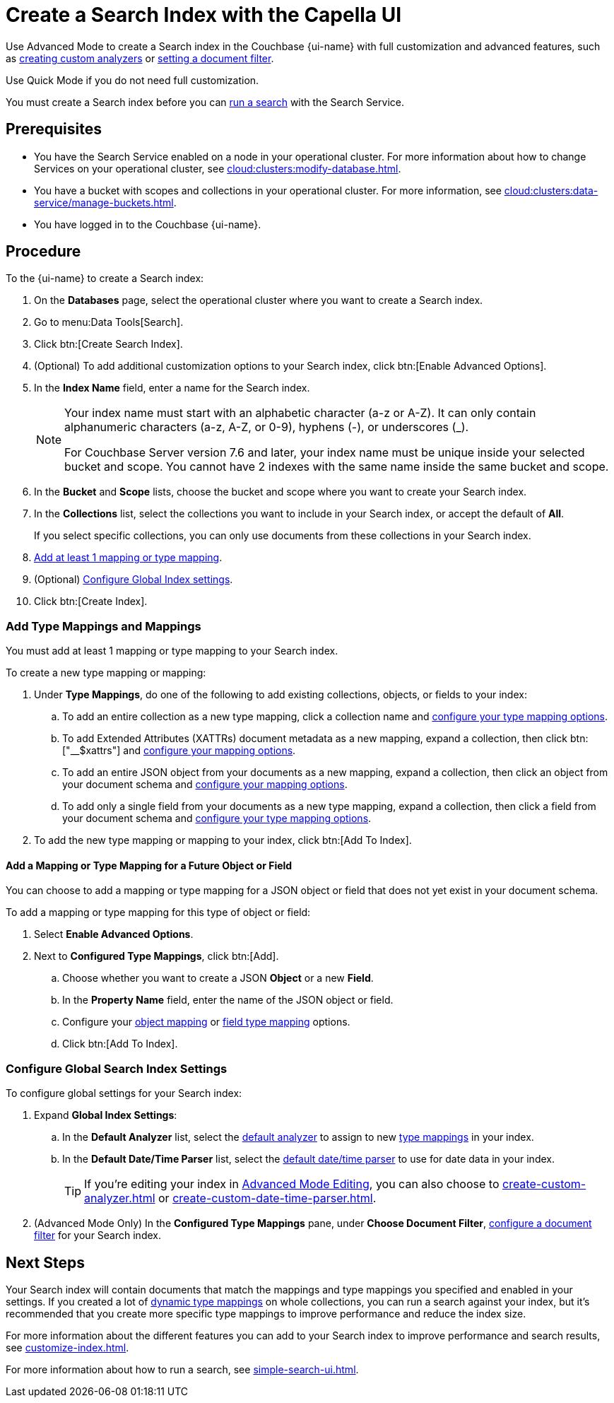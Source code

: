 = Create a Search Index with the Capella UI
:page-topic-type: guide
:page-ui-name: {ui-name}
:page-product-name: {product-name}
:page-aliases: create-quick-index.adoc, create-type-mapping.adoc, create-xattrs-mapping.adoc, create-child-field.adoc, create-child-mapping.adoc, set-advanced-settings.adoc
:description: 

[abstract]
{description}

Use Advanced Mode to create a Search index in the Couchbase {page-ui-name} with full customization and advanced features, such as xref:create-custom-analyzer.adoc[creating custom analyzers] or xref:set-type-identifier.adoc[setting a document filter].

Use Quick Mode if you do not need full customization. 

You must create a Search index before you can xref:simple-search-ui.adoc[run a search] with the Search Service.

== Prerequisites

* You have the Search Service enabled on a node in your operational cluster.
For more information about how to change Services on your operational cluster, see xref:cloud:clusters:modify-database.adoc[].

* You have a bucket with scopes and collections in your operational cluster. 
For more information, see xref:cloud:clusters:data-service/manage-buckets.adoc[].

* You have logged in to the Couchbase {page-ui-name}.

== Procedure 

To the {page-ui-name} to create a Search index:

. On the *Databases* page, select the operational cluster where you want to create a Search index. 
. Go to menu:Data Tools[Search].
. Click btn:[Create Search Index].
. (Optional) To add additional customization options to your Search index, click btn:[Enable Advanced Options].
. In the *Index Name* field, enter a name for the Search index. 
+
[NOTE]
====
Your index name must start with an alphabetic character (a-z or A-Z). It can only contain alphanumeric characters (a-z, A-Z, or 0-9), hyphens (-), or underscores (_).

For Couchbase Server version 7.6 and later, your index name must be unique inside your selected bucket and scope.
You cannot have 2 indexes with the same name inside the same bucket and scope.
====
 
. In the *Bucket* and *Scope* lists, choose the bucket and scope where you want to create your Search index.
. In the *Collections* list, select the collections you want to include in your Search index, or accept the default of *All*.
+
If you select specific collections, you can only use documents from these collections in your Search index.
. <<add-mapping,Add at least 1 mapping or type mapping>>.
. (Optional) <<configure-settings,Configure Global Index settings>>.
. Click btn:[Create Index].

[#add-mapping]
=== Add Type Mappings and Mappings

You must add at least 1 mapping or type mapping to your Search index. 

To create a new type mapping or mapping: 

. Under *Type Mappings*, do one of the following to add existing collections, objects, or fields to your index: 
.. To add an entire collection as a new type mapping, click a collection name and xref:type-mapping-options.adoc#collection[configure your type mapping options].
.. To add Extended Attributes (XATTRs) document metadata as a new mapping, expand a collection, then click btn:["__$xattrs"] and xref:type-mapping-options.adoc#xattrs[configure your mapping options].
.. To add an entire JSON object from your documents as a new mapping, expand a collection, then click an object from your document schema and xref:type-mapping-options.adoc#object[configure your mapping options].
.. To add only a single field from your documents as a new type mapping, expand a collection, then click a field from your document schema and xref:type-mapping-options.adoc#field[configure your type mapping options].
. To add the new type mapping or mapping to your index, click btn:[Add To Index].

==== Add a Mapping or Type Mapping for a Future Object or Field 

You can choose to add a mapping or type mapping for a JSON object or field that does not yet exist in your document schema. 

To add a mapping or type mapping for this type of object or field: 

. Select *Enable Advanced Options*. 
. Next to *Configured Type Mappings*, click btn:[Add].
.. Choose whether you want to create a JSON *Object* or a new *Field*.
.. In the *Property Name* field, enter the name of the JSON object or field.
.. Configure your xref:type-mapping-options.adoc#object[object mapping] or xref:type-mapping-options.adoc#field[field type mapping] options. 
.. Click btn:[Add To Index].

[#configure-settings]
=== Configure Global Search Index Settings 

To configure global settings for your Search index: 

. Expand *Global Index Settings*:
.. [[default-analyzer]]In the *Default Analyzer* list, select the xref:customize-index.adoc#analyzers[default analyzer] to assign to new xref:customize-index.adoc#type-mappings[type mappings] in your index. 
.. [[date-time]]In the *Default Date/Time Parser* list, select the xref:customize-index.adoc#date-time[default date/time parser] to use for date data in your index. 
+
TIP: If you're editing your index in xref:create-search-indexes.adoc#advanced-mode[Advanced Mode Editing], you can also choose to xref:create-custom-analyzer.adoc[] or xref:create-custom-date-time-parser.adoc[]. 
. (Advanced Mode Only) In the *Configured Type Mappings* pane, under *Choose Document Filter*, xref:set-type-identifier.adoc[configure a document filter] for your Search index. 

== Next Steps 

Your Search index will contain documents that match the mappings and type mappings you specified and enabled in your settings. 
If you created a lot of xref:customize-index.adoc#dynamic[dynamic type mappings] on whole collections, you can run a search against your index, but it's recommended that you create more specific type mappings to improve performance and reduce the index size. 
 
For more information about the different features you can add to your Search index to improve performance and search results, see xref:customize-index.adoc[].

For more information about how to run a search, see xref:simple-search-ui.adoc[].

